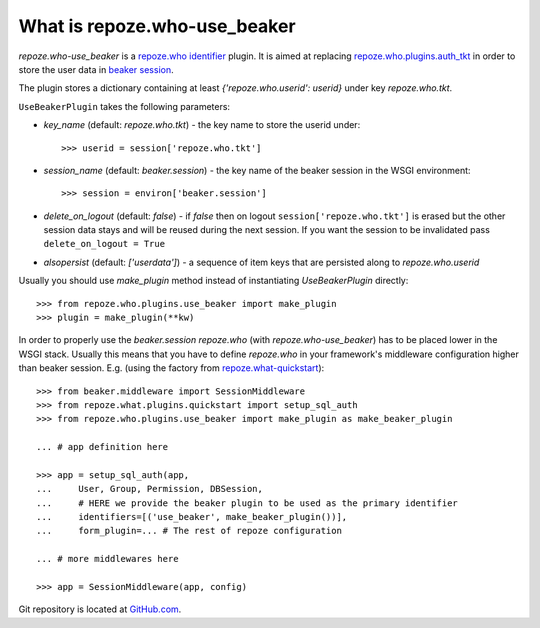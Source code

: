 What is repoze.who-use_beaker
=============================

.. image:: https://travis-ci.org/akissa/repoze.who-use_beaker.svg?branch=master
    :target: https://travis-ci.org/akissa/repoze.who-use_beaker
.. image:: https://codeclimate.com/github/akissa/repoze.who-use_beaker/badges/gpa.svg
   :target: https://codeclimate.com/github/akissa/repoze.who-use_beaker
   :alt: Code Climate

`repoze.who-use_beaker` is a repoze.who_ identifier_ plugin. It is aimed at
replacing repoze.who.plugins.auth_tkt_ in order to store the user data in
`beaker session`_.

The plugin stores a dictionary containing at least `{'repoze.who.userid': userid}`
under key `repoze.who.tkt`.

``UseBeakerPlugin`` takes the following parameters:

- `key_name` (default: `repoze.who.tkt`) - the key name to store the userid
  under::

  >>> userid = session['repoze.who.tkt']

- `session_name` (default: `beaker.session`) - the key name of the beaker
  session in the WSGI environment::

  >>> session = environ['beaker.session']

- `delete_on_logout` (default: `false`) - if `false` then on logout
  ``session['repoze.who.tkt']`` is erased but the other session data stays and
  will be reused during the next session. If you want the session to be
  invalidated pass ``delete_on_logout = True``

- `alsopersist` (default: `['userdata']`) - a sequence of item keys that are
  persisted along to `repoze.who.userid`

Usually you should use `make_plugin` method instead of instantiating
`UseBeakerPlugin` directly::

    >>> from repoze.who.plugins.use_beaker import make_plugin
    >>> plugin = make_plugin(**kw)

In order to properly use the `beaker.session` `repoze.who` (with
`repoze.who-use_beaker`) has to be placed lower in the WSGI stack. Usually this
means that you have to define `repoze.who` in your framework's middleware
configuration higher than beaker session. E.g. (using the factory from
repoze.what-quickstart_)::

    >>> from beaker.middleware import SessionMiddleware
    >>> from repoze.what.plugins.quickstart import setup_sql_auth
    >>> from repoze.who.plugins.use_beaker import make_plugin as make_beaker_plugin

    ... # app definition here

    >>> app = setup_sql_auth(app,
    ...     User, Group, Permission, DBSession,
    ...     # HERE we provide the beaker plugin to be used as the primary identifier
    ...     identifiers=[('use_beaker', make_beaker_plugin())],
    ...     form_plugin=... # The rest of repoze configuration

    ... # more middlewares here

    >>> app = SessionMiddleware(app, config)

Git repository is located at GitHub.com_.

.. _repoze.who: http://docs.repoze.org/who
.. _identifier: http://docs.repoze.org/who/narr.html#identifier-plugins
.. _beaker session: http://beaker.groovie.org/sessions.html
.. _repoze.who.plugins.auth_tkt: http://docs.repoze.org/who/narr.html#repoze.who.plugins.auth_tkt.AuthTktCookiePlugin
.. _repoze.what-quickstart: http://code.gustavonarea.net/repoze.what-quickstart
.. _GitHub.com: http://github.com/akissa/repoze.who-use_beaker 
